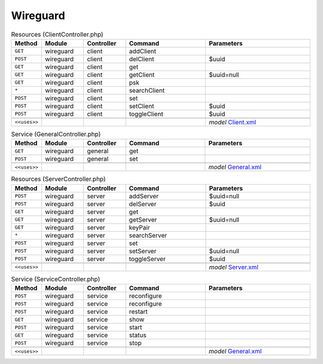 Wireguard
~~~~~~~~~

.. csv-table:: Resources (ClientController.php)
   :header: "Method", "Module", "Controller", "Command", "Parameters"
   :widths: 4, 15, 15, 30, 40

    "``GET``","wireguard","client","addClient",""
    "``POST``","wireguard","client","delClient","$uuid"
    "``GET``","wireguard","client","get",""
    "``GET``","wireguard","client","getClient","$uuid=null"
    "``GET``","wireguard","client","psk",""
    "``*``","wireguard","client","searchClient",""
    "``POST``","wireguard","client","set",""
    "``POST``","wireguard","client","setClient","$uuid"
    "``POST``","wireguard","client","toggleClient","$uuid"

    "``<<uses>>``", "", "", "", "*model* `Client.xml <https://github.com/opnsense/core/blob/master/src/opnsense/mvc/app/models/OPNsense/Wireguard/Client.xml>`__"

.. csv-table:: Service (GeneralController.php)
   :header: "Method", "Module", "Controller", "Command", "Parameters"
   :widths: 4, 15, 15, 30, 40

    "``GET``","wireguard","general","get",""
    "``POST``","wireguard","general","set",""

    "``<<uses>>``", "", "", "", "*model* `General.xml <https://github.com/opnsense/core/blob/master/src/opnsense/mvc/app/models/OPNsense/Wireguard/General.xml>`__"

.. csv-table:: Resources (ServerController.php)
   :header: "Method", "Module", "Controller", "Command", "Parameters"
   :widths: 4, 15, 15, 30, 40

    "``POST``","wireguard","server","addServer","$uuid=null"
    "``POST``","wireguard","server","delServer","$uuid"
    "``GET``","wireguard","server","get",""
    "``GET``","wireguard","server","getServer","$uuid=null"
    "``GET``","wireguard","server","keyPair",""
    "``*``","wireguard","server","searchServer",""
    "``POST``","wireguard","server","set",""
    "``POST``","wireguard","server","setServer","$uuid=null"
    "``POST``","wireguard","server","toggleServer","$uuid"

    "``<<uses>>``", "", "", "", "*model* `Server.xml <https://github.com/opnsense/core/blob/master/src/opnsense/mvc/app/models/OPNsense/Wireguard/Server.xml>`__"

.. csv-table:: Service (ServiceController.php)
   :header: "Method", "Module", "Controller", "Command", "Parameters"
   :widths: 4, 15, 15, 30, 40

    "``POST``","wireguard","service","reconfigure",""
    "``POST``","wireguard","service","reconfigure",""
    "``POST``","wireguard","service","restart",""
    "``GET``","wireguard","service","show",""
    "``POST``","wireguard","service","start",""
    "``GET``","wireguard","service","status",""
    "``POST``","wireguard","service","stop",""

    "``<<uses>>``", "", "", "", "*model* `General.xml <https://github.com/opnsense/core/blob/master/src/opnsense/mvc/app/models/OPNsense/Wireguard/General.xml>`__"
